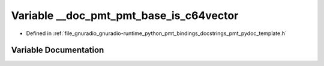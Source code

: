 .. _exhale_variable_pmt__pydoc__template_8h_1a07b91fd068a7273e8722a51f4e888da7:

Variable __doc_pmt_pmt_base_is_c64vector
========================================

- Defined in :ref:`file_gnuradio_gnuradio-runtime_python_pmt_bindings_docstrings_pmt_pydoc_template.h`


Variable Documentation
----------------------


.. doxygenvariable:: __doc_pmt_pmt_base_is_c64vector
   :project: gnuradio